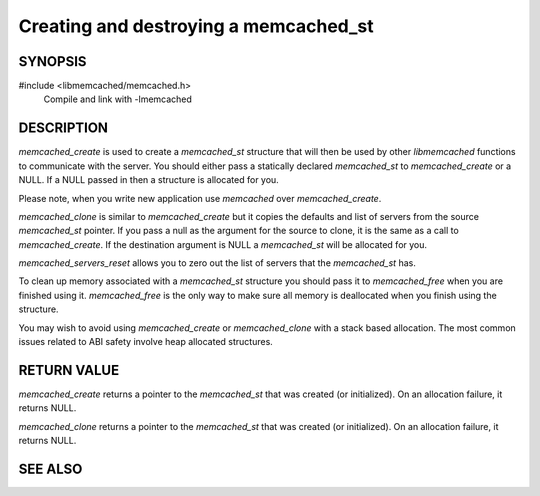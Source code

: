 Creating and destroying a memcached_st
======================================

SYNOPSIS
--------

#include <libmemcached/memcached.h>
  Compile and link with -lmemcached

.. type:: struct memcached_st memcached_st

.. function:: memcached_st* memcached_create(memcached_st *ptr)

    :param ptr: pointer to user-allocated `memcached_st` struct or null pointer
    :returns: pointer to initialized `memcached_st` struct

.. function:: void memcached_free(memcached_st *ptr)

    :param ptr: pointer to initialized `memcached_st` struct to destroy and possibly free

.. function:: memcached_st* memcached_clone(memcached_st *destination, memcached_st *source)

    :param destination: pointer to user-allocated `memcached_st` struct or null pointer
    :param source: pointer to initialized `memcached_st` struct to copy from
    :returns: pointer to newly initialized `destination`, copied from `source`

.. function:: void memcached_servers_reset(memcached_st *ptr)

    :param ptr: pointer to initialized `memcached_st` struct

DESCRIPTION
-----------

`memcached_create` is used to create a `memcached_st` structure that will then
be used by other `libmemcached` functions to communicate with the server. You
should either pass a statically declared `memcached_st` to `memcached_create` or
a NULL. If a NULL passed in then a structure is allocated for you.

Please note, when you write new application use `memcached` over
`memcached_create`.

`memcached_clone` is similar to `memcached_create` but it copies the defaults
and list of servers from the source `memcached_st` pointer. If you pass a null
as the argument for the source to clone, it is the same as a call to
`memcached_create`. If the destination argument is NULL a `memcached_st` will be
allocated for you.

`memcached_servers_reset` allows you to zero out the list of servers that the
`memcached_st` has.

To clean up memory associated with a `memcached_st` structure you should pass it
to `memcached_free` when you are finished using it. `memcached_free` is the only
way to make sure all memory is deallocated when you finish using the structure.

You may wish to avoid using `memcached_create` or `memcached_clone` with a stack
based allocation. The most common issues related to ABI safety involve heap
allocated structures.

RETURN VALUE
------------

`memcached_create` returns a pointer to the `memcached_st` that was created (or
initialized). On an allocation failure, it returns NULL.

`memcached_clone` returns a pointer to the `memcached_st` that was created (or
initialized). On an allocation failure, it returns NULL.

SEE ALSO
--------

.. only:: man

    :manpage:`memcached(1)`
    :manpage:`libmemcached(3)`

.. only:: html

    * :manpage:`memcached(1)`
    * :doc:`../libmemcached`
